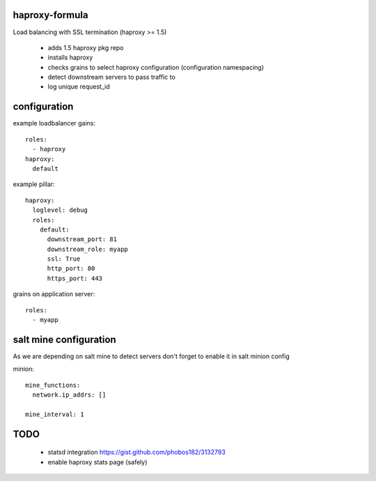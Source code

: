 haproxy-formula
---------------
Load balancing with SSL termination (haproxy >= 1.5)

 - adds 1.5 haproxy pkg repo
 - installs haproxy
 - checks grains to select haproxy configuration (configuration namespacing)
 - detect downstream servers to pass traffic to
 - log unique request_id


configuration
-------------

example loadbalancer gains::

    roles:
      - haproxy
    haproxy:
      default


example pillar::

    haproxy:
      loglevel: debug
      roles:
        default:
          downstream_port: 81
          downstream_role: myapp
          ssl: True
          http_port: 80
          https_port: 443


grains on application server::

    roles:
      - myapp


salt mine configuration
-----------------------

As we are depending on salt mine to detect servers don't forget to enable it in salt minion config

minion::

    mine_functions:
      network.ip_addrs: []

    mine_interval: 1


TODO
----
 - statsd integration
   https://gist.github.com/phobos182/3132793
 - enable haproxy stats page (safely)
